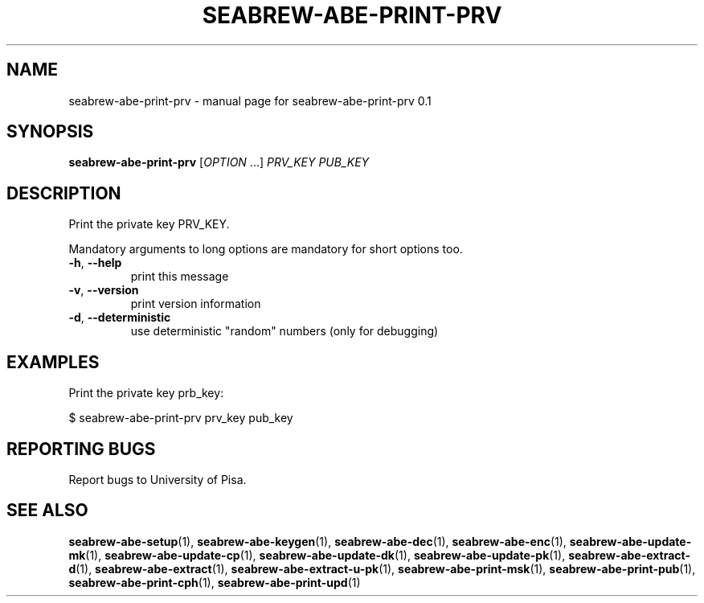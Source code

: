 .TH SEABREW-ABE-PRINT-PRV "1" "January 2021" "SRI International" "User Commands"
.SH NAME
seabrew-abe-print-prv \- manual page for seabrew-abe-print-prv 0.1
.SH SYNOPSIS
.B seabrew-abe-print-prv
[\fIOPTION \fR...] \fI PRV_KEY PUB_KEY \fR
.SH DESCRIPTION
Print the private key PRV_KEY.
.PP
Mandatory arguments to long options are mandatory for short options too.
.TP
\fB\-h\fR, \fB\-\-help\fR
print this message
.TP
\fB\-v\fR, \fB\-\-version\fR
print version information
.TP
\fB\-d\fR, \fB\-\-deterministic\fR
use deterministic "random" numbers
(only for debugging)
.SH EXAMPLES

Print the private key prb_key:

  $ seabrew-abe-print-prv prv_key pub_key

.SH "REPORTING BUGS"
Report bugs to University of Pisa.
.SH "SEE ALSO"
.BR seabrew-abe-setup (1),
.BR seabrew-abe-keygen (1),
.BR seabrew-abe-dec (1),
.BR seabrew-abe-enc (1),
.BR seabrew-abe-update-mk (1),
.BR seabrew-abe-update-cp (1),
.BR seabrew-abe-update-dk (1),
.BR seabrew-abe-update-pk (1),
.BR seabrew-abe-extract-d (1),
.BR seabrew-abe-extract (1),
.BR seabrew-abe-extract-u-pk (1),
.BR seabrew-abe-print-msk (1),
.BR seabrew-abe-print-pub (1),
.BR seabrew-abe-print-cph (1),
.BR seabrew-abe-print-upd (1)
